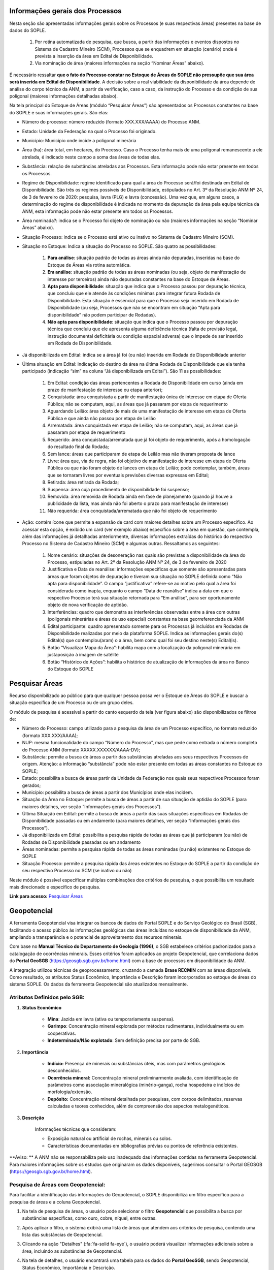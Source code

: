 Informações gerais dos Processos
================================
Nesta seção são apresentadas informações gerais sobre os Processos (e suas respectivas áreas) presentes na base de dados do SOPLE.

    1) Por rotina automatizada de pesquisa, que busca, a partir das informações e eventos dispostos no Sistema de Cadastro Mineiro (SCM), Processos que se enquadrem em situação (cenário) onde é prevista a inserção da área em Edital de Disponibilidade.
    2) Via nominação de área (maiores informações na seção “Nominar Áreas” abaixo).

É necessário ressaltar **que o fato do Processo constar no Estoque de Áreas do SOPLE não pressupõe que sua área será inserida em Edital de Disponibilidade**.
A decisão sobre a real viabilidade da disponibilidade da área depende de análise do corpo técnico da ANM,
a partir da verificação, caso a caso, da instrução do Processo e da condição de sua poligonal (maiores informações detalhadas abaixo).

Na tela principal do Estoque de Áreas (módulo “Pesquisar Áreas”) são apresentados os Processos constantes na base do SOPLE e suas informações gerais. São elas:

- Número do processo: número reduzido (formato XXX.XXX/AAAA) do Processo ANM.

- Estado: Unidade da Federação na qual o Processo foi originado.

- Município: Município onde incide a poligonal minerária

- Área (ha): área total, em hectares, do Processo. Caso o Processo tenha mais de uma poligonal remanescente a ele atrelada, é indicado neste campo a soma das áreas de todas elas.

- Substância: relação de substâncias atreladas aos Processos. Esta informação pode não estar presente em todos os Processos.

- Regime de Disponibilidade: regime identificado para qual a área do Processo será/foi destinada em Edital de Disponibilidade. São três os regimes possíveis de Disponibilidade, estipulados no Art. 3º da Resolução ANM Nº 24, de 3 de fevereiro de 2020: pesquisa, lavra (PLG) e lavra (concessão). Uma vez que, em alguns casos, a determinação do regime de disponibilidade é indicada no momento da depuração da área pela equipe técnica da ANM, esta informação pode não estar presente em todos os Processos.

- Área nominada?: indica se o Processo foi objeto de nominação ou não (maiores informações na seção “Nominar Áreas” abaixo).

- Situação Processo: indica se o Processo está ativo ou inativo no Sistema de Cadastro Mineiro (SCM).

- Situação no Estoque: Indica a situação do Processo no SOPLE. São quatro as possibilidades:

    1. **Para análise**: situação padrão de todas as áreas ainda não depuradas, inseridas na base do Estoque de Áreas via rotina automática.
    2. **Em análise**: situação padrão de todas as áreas nominadas (ou seja, objeto de manifestação de interesse por terceiros) ainda não depuradas constantes na base do Estoque de Áreas.
    3. **Apta para disponibilidade**: situação que indica que o Processo passou por depuração técnica, que concluiu que ele atende às condições mínimas para integrar futura Rodada de Disponibilidade. Esta situação é essencial para que o Processo seja inserido em Rodada de Disponibilidade (ou seja, Processos que não se encontram em situação “Apta para disponibilidade” não podem participar de Rodadas).
    4. **Não apta para disponibilidade**: situação que indica que o Processo passou por depuração técnica que concluiu que ele apresenta alguma deficiência técnica (falta de previsão legal, instrução documental deficitária ou condição espacial adversa) que o impede de ser inserido em Rodada de Disponibilidade.

- Já disponibilizada em Edital: indica se a área já foi (ou não) inserida em Rodada de Disponibilidade anterior

- Última situação em Edital:  indicação do destino da área na última Rodada de Disponibilidade que ela tenha participado (indicação “sim” na coluna “Já disponibilizada em Edital”). São 11 as possibilidades:

    1.	Em Edital: condição das áreas pertencentes a Rodada de Disponibilidade em curso (ainda em prazo de manifestação de interesse ou etapa anterior);
    2.	Conquistada: área conquistada a partir de manifestação única de interesse em etapa de Oferta Pública; não se computam, aqui, as áreas que já passaram por etapa de requerimento
    3.	Aguardando Leilão: área objeto de mais de uma manifestação de interesse em etapa de Oferta Pública e que ainda não passou por etapa de Leilão
    4.	Arrematada: área conquistada em etapa de Leilão; não se computam, aqui, as áreas que já passaram por etapa de requerimento
    5.	Requerido: área conquistada/arrematada que já foi objeto de requerimento, após a homologação do resultado final da Rodada;
    6.	Sem lance: áreas que participaram de etapa de Leilão mas não tiveram proposta de lance
    7.	Livre: área que, via de regra, não foi objetivo de manifestação de interesse em etapa de Oferta Pública ou que não foram objeto de lances em etapa de Leilão; pode contemplar, também, áreas que se tornaram livres por eventuais previsões diversas expressas em Edital;
    8.	Retirada: área retirada da Rodada;
    9.	Suspensa: área cuja procedimento de disponibilidade foi suspenso;
    10.	Removida: área removida de Rodada ainda em fase de planejamento (quando já houve a publicidade da lista, mas ainda não foi aberto o prazo para manifestação de interesse)
    11.	Não requerida: área conquistada/arrematada que não foi objeto de requerimento

- Ação: contém ícone que permite a expansão de card com maiores detalhes sobre um Processo específico. Ao acessar esta opção, é exibido um card (ver exemplo abaixo) específico sobre a área em questão, que contempla, além das informações já detalhadas anteriormente, diversas informações extraídas do histórico do respectivo Processo no Sistema de Cadastro Mineiro (SCM) e algumas outras. Ressaltamos as seguintes:

    1.	Nome cenário: situações de desoneração nas quais são previstas a disponibilidade da área do Processo, estipuladas no Art. 2º da Resolução ANM Nº 24, de 3 de fevereiro de 2020
    2.	Justificativa e Data de reanálise: informações específicas que somente são apresentadas para áreas que foram objetos de depuração e tiveram sua situação no SOPLE definida como “Não apta para disponibilidade”. O campo “justificativa” refere-se ao motivo pelo qual a área foi considerada como inapta, enquanto o campo “Data de reanálise” indica a data em que o respectivo Processo terá sua situação retornada para “Em análise”, para ser oportunamente objeto de nova verificação de aptidão.
    3.	Interferências: quadro que demonstra as interferências observadas entre a área com outras (poligonais minerárias e áreas de uso especial) constantes na base georreferenciada da ANM
    4.	Edital participante: quadro apresentado somente para os Processos já incluídos em Rodadas de Disponibilidade realizadas por meio da plataforma SOPLE. Indica as informações gerais do(s) Edital(s) que contemplou(aram) o a área, bem como qual foi seu destino neste(s) Edital(is).
    5.	Botão “Visualizar Mapa da Área”: habilita mapa com a localização da poligonal minerária em justaposição à imagem de satélite
    6.	Botão “Histórico de Ações”: habilita o histórico de atualização de informações da área no Banco do Estoque do SOPLE

.. image:: ../imagens/1.4InfoGerais.png



Pesquisar Áreas
===============
Recurso disponibilizado ao público para que qualquer pessoa possa ver o Estoque de Áreas do SOPLE e buscar a situação específica de um Processo ou de um grupo deles.

O módulo de pesquisa é acessível a partir do canto esquerdo da tela (ver figura abaixo) são disponibilizados os filtros de:

•	Número do Processo: campo utilizado para a pesquisa da área de um Processo específico, no formato reduzido (formato XXX.XXX/AAAA);
•	NUP: mesma funcionalidade do campo “Número do Processo”, mas que pede como entrada o número completo do Processo ANM (formato XXXXX.XXXXXX/AAAA-DV);
•	Substância: permite a busca de áreas a partir das substâncias atreladas aos seus respectivos Processos de origem. Atenção: a informação “substância” pode não estar presente em todas as áreas constantes no Estoque do SOPLE;
•	Estado: possibilita a busca de áreas partir da Unidade da Federação nos quais seus respectivos Processos foram gerados;
•	Município: possibilita a busca de áreas a partir dos Municípios onde elas incidem.
•	Situação da Área no Estoque: permite a busca de áreas a partir de sua situação de aptidão do SOPLE (para maiores detalhes, ver seção “Informações gerais dos Processos”).
•	Última Situação em Edital: permite a busca de áreas a partir das suas situações específicas em Rodadas de Disponibilidade passadas ou em andamento (para maiores detalhes, ver seção “Informações gerais dos Processos”).
•	Já disponibilizada em Edital: possibilita a pesquisa rápida de todas as áreas que já participaram (ou não) de Rodadas de Disponibilidade passadas ou em andamento
•	Áreas nominadas: permite a pesquisa rápida de todas as áreas nominadas (ou não) existentes no Estoque do SOPLE
•	Situação Processo: permite a pesquisa rápida das áreas existentes no Estoque do SOPLE a partir da condição de seu respectivo Processo no SCM (se inativo ou não)

Neste módulo é possível especificar múltiplas combinações dos critérios de pesquisa, o que possibilita um resultado mais direcionado e específico de pesquisa.


.. image:: ../imagens/1.4PesquisarAreas.png

**Link para acesso:** `Pesquisar Áreas <https://sople.anm.gov.br/portalpublico/areas-nominadas/pesquisar>`_


Geopotencial
============
A ferramenta Geopotencial visa integrar os bancos de dados do Portal SOPLE e do Serviço Geológico do Brasil (SGB), facilitando o acesso público às informações geológicas das áreas incluídas no estoque de disponibilidade da ANM, ampliando a transparência e o potencial de aproveitamento dos recursos minerais. 

Com base no **Manual Técnico do Departamento de Geologia (1996)**, o SGB estabelece critérios padronizados para a catalogação de ocorrências minerais. Esses critérios foram aplicados ao projeto Geopotencial, que correlaciona dados do **Portal GeoSGB** (https://geosgb.sgb.gov.br/home.html) com a base de processos em disponibilidade da ANM. 

A integração utilizou técnicas de geoprocessamento, cruzando a camada **Brase RECMIN** com as áreas disponíveis. Como resultado, os atributos Status Econômico, Importância e Descrição foram incorporados ao estoque de áreas do sistema SOPLE. Os dados da ferramenta Geopotencial são atualizados mensalmente. 


Atributos Definidos pelo SGB:
*****************************

1. **Status Econômico** 

    - **Mina**: Jazida em lavra (ativa ou temporariamente suspensa). 
    - **Garimpo**: Concentração mineral explorada por métodos rudimentares, individualmente ou em cooperativas.
    - **Indeterminado/Não explotado**: Sem definição precisa por parte do SGB. 

2. **Importância**    

    - **Indício:** Presença de minerais ou substâncias úteis, mas com parâmetros geológicos desconhecidos. 
    - **Ocorrência mineral:** Concentração mineral preliminarmente avaliada, com identificação de parâmetros como associação mineralógica (minério-ganga), rocha hospedeira e indícios de morfologia/extensão. 
    - **Depósito:** Concentração mineral detalhada por pesquisas, com corpos delimitados, reservas calculadas e teores conhecidos, além de compreensão dos aspectos metalogenéticos.  

3. **Descrição**

    Informações técnicas que consideram:        
       
    -   Exposição natural ou artificial de rochas, minerais ou solos. 
    -   Características documentadas em bibliografias prévias ou pontos de referência existentes. 
       

**Aviso: ** 
A ANM não se responsabiliza pelo uso inadequado das informações contidas na ferramenta Geopotencial. Para maiores informações sobre os estudos que originaram os dados disponíveis, sugerimos consultar o Portal GEOSGB (https://geosgb.sgb.gov.br/home.html).

Pesquisa de Áreas com Geopotencial:
***********************************
Para facilitar a identificação das informações do Geopotencial, o SOPLE disponibiliza um filtro específico para a pesquisa de áreas e a coluna Geopotencial. 

1. Na tela de pesquisa de áreas, o usuário pode selecionar o filtro **Geopotencial** que possibilita a busca por substâncias específicas, como ouro, cobre, níquel, entre outras.

.. image:: ../imagens/1.4FiltroGeopotencial.png

    
2. Após aplicar o filtro, o sistema exibirá uma lista de áreas que atendem aos critérios de pesquisa, contendo uma lista das substâncias de Geopotencial.        

.. image:: ../imagens/1.4ResultadoPesquisaGeopotencial.png

    
3. Clicando na ação "Detalhes" (:fa:`fa-solid fa-eye`), o usuário poderá visualizar informações adicionais sobre a área, incluindo as substâncias de Geopotencial.

.. image:: ../imagens/1.4AcaoDetalheArea.png

    
4. Na tela de detalhes, o usuário encontrará uma tabela para os dados do **Portal GeoSGB**, sendo Geopotencial, Status Econômico, Importância e Descrição.

.. image:: ../imagens/1.4GeopotencialDetalhes.png   
    
        
Nominar Áreas
=============

Ferramenta disponibilizada para que os usuários indiquem à ANM as áreas de Processos que sejam de seu interesse, com o objetivo de inseri-los em futuros Editais de Disponibilidade. Este procedimento se denomina como “Nominação de Áreas”.

Para nominar um Processo basta inserir seu número em formato reduzido (XXX.XXX/AAAA) no campo “Número do Processo”; as demais informações são recuperadas, de forma automática, do Sistema de Cadastro Mineiro (SCM).

.. image:: ../imagens/1.4Nominar.png

**Link para acesso:** `Nominar Áreas <https://sople.anm.gov.br/portalpublico/areas-nominadas/nova>`_

**OBSERVAÇÕES IMPORTANTES:**

    • As nominações de áreas ocorrem sempre de forma anônima (não é solicitado/registrado o interessado pela indicação).
    • Considera-se, para todos os efeitos, que as nominações de Processos são somente sugestões – ou seja, não é garantia que suas respectivas áreas serão ofertadas.
    • Os Processos nominados serão objeto de depuração para verificação da real aptidão à oferta de suas áreas em Rodadas de Disponibilidade.
    • Compete à ANM a seleção das áreas aptas para serem disponibilizadas nos próximos editais.


Estatísticas de Áreas
======================
Recurso que aponta a quantidade de áreas dentro e fora do Estoque do SOPLE por Situação.

A primeira tabela **(Quantitativo de Áreas em Estoque por Situação)** apresenta número de Processos contantes no Estoque de Áreas do SOPLE cujas áreas encontram-se nas situações “para análise de aptidão”, “em análise de aptidão” e “apta para disponibilidade”. Esta tabela apresenta o quantitativo de Processos que possuem, em maior ou menor grau, potencial de serem inseridos em Rodada de Disponibilidade. Ressalte-se, em tempo, que os Processos já depurados e considerados em condições ideais de terem suas áreas ofertadas estão sintetizados na linha “apta para disponibilidade”.

A última tabela (Quantitativo de Áreas Em Rodadas) contempla o quantitativo total de áreas inseridas em Editais passados (linha “Disponibilizadas”) bem como alguns dos desdobramentos possíveis – caso o Edital já esteja finalizado – para estas áreas:

•  “Conquistadas”: refere-se ao montante de áreas conquistadas em Oferta Pública (manifestação pública) ou na Avaliação Social (6ª Rodada). 

•  “Arrematadas”: quantitativo de áreas arrematadas em Leilão (disputa de lances).

•  “Livre”: quantidade de áreas disponibilizadas em Editais sem nenhuma manifestação de interesse ou sem lance.

•  “Retiradas”: áreas inseridas em Editais, mas retiradas do certame

•  “Requeridas”: quantitativo de áreas conquistadas e arrematadas que foram objeto de novos Requerimentos.

•  “Não requeridas”: quantitativo de áreas conquistadas e arrematadas que não foram objeto de novos Requerimentos.

.. image:: ../imagens/1.4EstatisticasDeAreas.png
   :align: center


Em ambas as tabelas a coluna “Nominadas” apresenta o quantitativo de Processos (e suas respectivas situações) que foram objetos de indicações de interesse (nominações) por usuários externos, enquanto a coluna “ANM” apresenta o quantitativo de Processos inseridos na base do Estoque de Áreas a partir de rotina automatizada de pesquisa, via dados do Sistema de Cadastro Mineiro (SCM). São informações excludentes, ou seja, se um Processo foi objeto de nominação é contabilizado somente na coluna “Nominadas”, não sendo contado na coluna “ANM”.

Maiores informações sobre os procedimentos de inclusão do Processo no Estoque de Áreas do SOPLE e de depuração estão disponíveis na seção “Informações gerais dos Processos”, acima.

.. image:: ../imagens/1.4Estoque.png

**Link para acesso:** `Estatísticas das Áreas <https://sople.anm.gov.br/portalpublico/estatisticas-areas>`_
